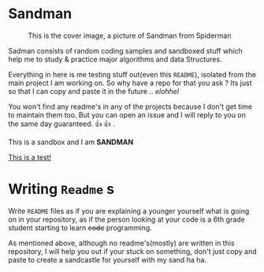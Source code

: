 #+html: <img src="https://alphapapa.github.io/dont-tread-on-emacs/dont-tread-on-emacs-150.png" align="right"/>

* Sandman

#+CAPTION: This is the cover image, a picture of Sandman from Spiderman
#+ATTR_HTML: :align center
[[./cover.png]]

[[https://www.gnu.org/licenses/gpl-3.0][https://img.shields.io/badge/License-GPLv3-blue.svg]]

Sadman consists of random coding samples and sandboxed stuff which
help me to study & practice major algorithms and data Structures.

Everything in here is me testing stuff out(even this =README=), isolated
from the main project I am working on. So why have a repo for that you
ask ?  Its just so that I can copy and paste it in the future
.. /elohhel/

You won't find any readme's in any of the projects because I don't get
time to maintain them too. But you can open an issue and I will reply
to you on the same day guaranteed. 👍 👍 .

This is a sandbox and I am *SANDMAN*

[[file:test.org][This is a test!]]

* Writing ~Readme~ s

Write =README= files as if you are explaining a younger yourself what is
going on in your repository, as if the person looking at your code is
a 6th grade student starting to learn +code+ programming.

As mentioned above, although no readme's(mostly) are written in this
repository, I will help you out if your stuck on something, don't just
copy and paste to create a sandcastle for yourself with my sand ha ha.
